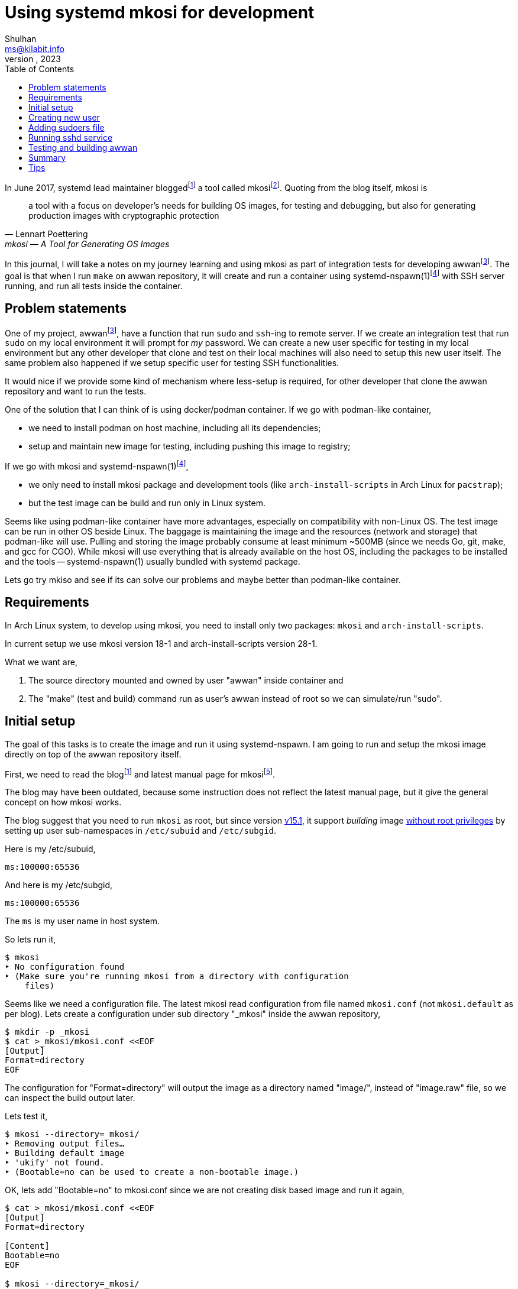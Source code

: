 = Using systemd mkosi for development
Shulhan <ms@kilabit.info>
October, 2023
:sectanchors:
:toc:
:awwan: https://sr.ht/~shulhan/awwan/
:mkosi_blog: https://0pointer.net/blog/mkosi-a-tool-for-generating-os-images.html
:mkosi_man: https://man.archlinux.org/man/mkosi.1
:mkosi_repo: https://github.com/systemd/mkosi
:systemd_nspawn_man_1: https://man.archlinux.org/man/systemd-nspawn.1
:systemd_nspawn_man_5: https://man.archlinux.org/man/systemd-nspawn.5

//{{{ PREAMBLE.

In June 2017, systemd lead maintainer
blogged{empty}footnote:mkosi_blog[{mkosi_blog}]
a tool called
mkosi{empty}footnote:mkosi_repo[{mkosi_repo}].
Quoting from the blog itself, mkosi is

[quote, Lennart Poettering, mkosi — A Tool for Generating OS Images]
a tool with a focus on developer's needs for building OS images, for
testing and debugging, but also for generating production
images with cryptographic protection

In this journal, I will take a notes on my journey learning and using
mkosi as part of integration tests for developing
awwan{empty}footnote:awwan[{awwan}].
The goal is that when I run `make` on awwan repository, it will create
and run a container using
systemd-nspawn(1)footnote:systemd_nspawn_man_1[{systemd_nspawn_man_1}]
with SSH server running, and run all tests inside the container.

//}}}

== Problem statements
//{{{

One of my project,
awwan{empty}footnote:awwan[],
have a function that run `sudo` and `ssh`-ing to remote server.
If we create an integration test that run `sudo` on my local environment
it will prompt for _my_ password.
We can create a new user specific for testing in my local environment
but any other developer that clone and test on their local machines will
also need to setup this new user itself.
The same problem also happened if we setup specific user for testing SSH
functionalities.

It would nice if we provide some kind of mechanism where less-setup
is required, for other developer that clone the awwan repository and
want to run the tests.

One of the solution that I can think of is using docker/podman
container.
If we go with podman-like container,

* we need to install podman on host machine, including all its
  dependencies;
* setup and maintain new image for testing, including pushing this image
  to registry;

If we go with mkosi and
systemd-nspawn(1)footnote:systemd_nspawn_man_1[{systemd_nspawn_man_1}],

* we only need to install mkosi package and development tools (like
 `arch-install-scripts` in Arch Linux for `pacstrap`);
* but the test image can be build and run only in Linux system.

Seems like using podman-like container have more advantages, especially
on compatibility with non-Linux OS.
The test image can be run in other OS beside Linux.
The baggage is maintaining the image and the resources (network and
storage) that podman-like will use.
Pulling and storing the image probably consume at least minimum ~500MB
(since we needs Go, git, make, and gcc for CGO).
While mkosi will use everything that is already available on the host
OS, including the packages to be installed and the tools
-- systemd-nspawn(1) usually bundled with systemd package.

Lets go try mkiso and see if its can solve our problems and maybe better
than podman-like container.

//}}}
== Requirements
//{{{

In Arch Linux system, to develop using mkosi, you need to install
only two packages: `mkosi` and `arch-install-scripts`.

In current setup we use mkosi version 18-1 and arch-install-scripts
version 28-1.

What we want are,

. The source directory mounted and owned by user "awwan" inside container
and

. The "make" (test and build) command run as user's awwan instead of root so
we can simulate/run "sudo".

//}}}
== Initial setup
//{{{

The goal of this tasks is to create the image and run it using
systemd-nspawn.
I am going to run and setup the mkosi image directly on top of the awwan
repository itself.

First, we need to read the
blog{empty}footnote:mkosi_blog[]
and latest manual page for
mkosi{empty}footnote:mkosi_man[{mkosi_man}].

The blog may have been outdated, because some instruction does not
reflect the latest manual page, but it give the general concept on how
mkosi works.

The blog suggest that you need to run `mkosi` as root, but since version
https://github.com/systemd/mkosi/releases/tag/v15.1[v15.1^],
it support _building_ image
https://wiki.archlinux.org/title/Linux_Containers#Enable_support_to_run_unprivileged_containers_(optional)[without
root privileges^]
by setting up user sub-namespaces in `/etc/subuid` and `/etc/subgid`.

Here is my /etc/subuid,
----
ms:100000:65536
----
And here is my /etc/subgid,
----
ms:100000:65536
----
The `ms` is my user name in host system.

So lets run it,

----
$ mkosi
‣ No configuration found
‣ (Make sure you're running mkosi from a directory with configuration
    files)
----

Seems like we need a configuration file.
The latest mkosi read configuration from file named `mkosi.conf` (not
`mkosi.default` as per blog).
Lets create a configuration under sub directory "_mkosi" inside the
awwan repository,

----
$ mkdir -p _mkosi
$ cat >_mkosi/mkosi.conf <<EOF
[Output]
Format=directory
EOF
----

The configuration for "Format=directory" will output the image as a
directory named "image/", instead of "image.raw" file, so we can inspect
the build output later.

Lets test it,

----
$ mkosi --directory=_mkosi/
‣ Removing output files…
‣ Building default image
‣ 'ukify' not found.
‣ (Bootable=no can be used to create a non-bootable image.)
----

OK, lets add "Bootable=no" to mkosi.conf since we are not creating disk
based image and run it again,

----
$ cat >_mkosi/mkosi.conf <<EOF
[Output]
Format=directory

[Content]
Bootable=no
EOF

$ mkosi --directory=_mkosi/
‣ Removing output files…
‣ Building default image
‣  Installing Arch
:: Synchronizing package databases...
 core    127.3 KiB   240 KiB/s 00:01 [###########################] 100%
 extra     8.2 MiB  6.90 MiB/s 00:01 [###########################] 100%
resolving dependencies...
looking for conflicting packages...

Packages (2) iana-etc-20230907-1  filesystem-2023.09.18-1

Total Download Size:   0.40 MiB
Total Installed Size:  3.99 MiB

:: Proceed with installation? [Y/n]
:: Retrieving packages...
 iana-etc-20230907-1-any     398.5 KiB  4.32 MiB/s 00:00 [#######] 100%
 filesystem-2023.09.18-1-any  14.4 KiB   160 KiB/s 00:00 [#######] 100%
 Total (2/2)                 412.9 KiB  2.52 MiB/s 00:00 [#######] 100%
(2/2) checking keys in keyring    [##############################] 100%
(2/2) checking package integrity  [##############################] 100%
(2/2) loading package files       [##############################] 100%
(2/2) checking for file conflicts [##############################] 100%
:: Processing package changes...
(1/2) installing iana-etc     [##################################] 100%
(2/2) installing filesystem   [##################################] 100%
‣  Generating system users
<TRUNCATED>
‣  Applying presets…
‣  Generating hardware database
No hwdb files found, skipping.
‣  /home/ms/go/src/git.sr.ht/~shulhan/awwan/_mkosi/image size is 4.2M.
----

Two packages installed, `iana-etc` and `filesystem`.
If we look inside _mkosi directory we have an "image" directory, let
peeks the content of it,

----
$ tree -L 1 image/
image/
├── bin -> usr/bin
├── boot
├── dev
├── efi
├── etc
├── home
├── lib -> usr/lib
├── lib64 -> usr/lib
├── mnt
├── opt
├── proc
├── root
├── run
├── sbin -> usr/bin
├── srv
├── sys
├── tmp
├── usr
└── var

20 directories, 0 files
----

Next, lets found out how to chroot into this image.

The manual page of mkosi on
https://man.archlinux.org/man/mkosi.1#Command_Line_Verbs["Command Line
Verbs"^],
provides two options, one is "shell" that invokes systemd-nspawn to
acquire an interactive shell prompt in it, but must be executed as root;
and "boot" to boots the image using systemd-nspawn. 

Lets try the "shell" verb first.

----
$ sudo mkosi --directory=_mkosi/ shell
[sudo] password for ms:
execv(/bin/bash, /bin/bash, /bin/sh) failed: No such file or directory
----

That is expected because we have not installing bash yet.

Lets try the "boot" verb,

----
$ mkosi --directory=_mkosi/ boot
‣ Must be root to run the boot command
$ sudo mkosi boot
execv(/usr/lib/systemd/systemd, /lib/systemd/systemd, /sbin/init)
    failed: No such file or directory
----

That is also expected since there is no init installed on the image.

Lets install "bash" for default shell, "shadow" for creating new user
later, "sudo" for testing the sudo, and "openssh" for testing SSH;
into the image by modifying
the "mkosi.conf", re-build the image again, and run the "shell" again.

----
$ cat >_mkosi/mkosi.conf <<EOF
[Output]
Format=directory

[Content]
Bootable=no
Packages=bash,shadow,sudo,openssh
EOF

$ mkosi --directory=_mkosi/ boot
‣ Output path image exists already. (Consider invocation with --force.)

$ mkosi --directory=_mkosi/ --force boot
‣ Removing output files…
‣ Building default image
‣  Installing Arch
:: Synchronizing package databases...
 core      127.3 KiB   111 KiB/s 00:01 [######################] 100%
 extra     8.2 Mi  B   144 KiB/s 00:59 [######################] 100%
resolving dependencies...
looking for conflicting packages...

Packages (2) iana-etc-20230907-1  filesystem-2023.09.18-1

Total Download Size:   0.40 MiB
Total Installed Size:  3.99 MiB

:: Proceed with installation? [Y/n]
:: Retrieving packages...
 filesystem-2023.09.18-1-any     14.4 KiB  9.00 KiB/s 00:02 [####] 100%
 iana-etc-20230907-1-any        398.5 KiB   170 KiB/s 00:02 [####] 100%
 Total (2/2)                    412.9 KiB   170 KiB/s 00:02 [####] 100%
<TRUNCATED>
looking for conflicting packages...

Packages (32) acl-2.3.1-3  attr-2.5.1-3  audit-3.1.2-1
<TRUNCATED>

Total Download Size:     3.48 MiB
Total Installed Size:  260.33 MiB

:: Proceed with installation? [Y/n]
^C
----

I canceled the above command because the mkosi re-sync the databases
again and try to re-download all packages instead of using the cached
packages in my host system.
We already download and installed iana-etc and filesystem packages
previously, so it should not re-download again.

To fix this, lets create "mkosi.cache/" directory to cache the
downloaded packages,

----
$ mkdir -p mkosi.cache/

$ cat >_mkosi/mkosi.conf <<EOF
[Output]
Format=directory

[Content]
Bootable=no
Packages=bash,shadow,sudo,openssh
EOF

$ mkosi --directory=_mkosi/ --force
‣ Removing output files…
‣ Building default image
‣  Installing Arch
<TRUNCATED>
Packages (2) iana-etc-20230907-1  filesystem-2023.09.18-1

Total Installed Size:  3.99 MiB
<TRUNCATED>
Packages (32) acl-2.3.1-3  attr-2.5.1-3  audit-3.1.2-1
<TRUNCATED>

Total Download Size:     3.48 MiB
Total Installed Size:  260.33 MiB
<TRUNCATED>
‣  Applying presets…
<TRUNCATED>
‣  Generating hardware database
No hwdb files found, skipping.
‣  /home/ms/go/src/git.sr.ht/~shulhan/awwan/_mkosi/image size is 296.9M.
----

Lets run the shell again,

----
$ sudo mkosi --directory=_mkosi/ shell
[sudo] password for ms:
[root@image ~]#
----

We are in!

//}}}
== Creating new user
//{{{

From the
https://man.archlinux.org/man/mkosi.1#Execution_Flow["Execution Flow"^]
section in the mkosi
manual{empty}footnote:mkosi_man[]
at step 10,

[quote]
Run prepare scripts on image with the final argument (mkosi.prepare)

From the
https://man.archlinux.org/man/mkosi.1#Scripts["Scripts"^]
section in the manual page, the "mkosi.prepare" script is run "after all
software packages are installed but before the image is cached (if
incremental mode is enabled)."

We need scroll down again and read more.
At the end of section, before "Files" section, there is this
instruction,

[quote]
____
To execute the entire script inside the image, put the following snippet
at the start of the script:

----
if [ "$container" != "mkosi" ]; then
    exec mkosi-chroot "$CHROOT_SCRIPT" "$@"
fi
----
____

Lets try this.
Create "mkosi.prepare" script that contains commands to create new user
using "useradd" command, and set the execute permission,

----
$ cat >_mkosi/mkosi.prepare <<EOF
#!/bin/sh

echo "--- mkosi.prepare: args=$@"
echo "--- mkosi.prepare: container=$container"

if [ "$container" != "mkosi" ]; then
    exec mkosi-chroot "$CHROOT_SCRIPT" "$@"
fi

## User testing sudo with password prompt.
## password: awwan
useradd \
	--create-home \
	--user-group \
	--password '$2a$10$XVhjfOB4Un5DJE4TQEBPrOHfBVGVWP4iA3ElUMzcbJ7jdc2zZPgZ2' \
	awwan

## User testing with SSH.
useradd \
	--create-home \
	--user-group \
	--password '$2a$10$XVhjfOB4Un5DJE4TQEBPrOHfBVGVWP4iA3ElUMzcbJ7jdc2zZPgZ2' \
	awwanssh
EOF

$ chmod +x _mkosi/mkosi.prepare
----

Modify the "mkosi.conf" to install `systemd` package and re-build the
image again,

----
$ cat >_mkosi/mkosi.conf <<<EOF
[Output]
Format=directory

[Content]
Bootable=no
Packages=bash,shadow,sudo,openssh,systemd
EOF

$ mkosi --directory=_mkosi/ --force
<TRUNCATED>
‣  Running prepare script
    /home/ms/go/src/git.sr.ht/~shulhan/awwan/_mkosi/mkosi.prepare…
--- mkosi.prepare: args=final
--- mkosi.prepare: container=
--- mkosi.prepare: args=final
--- mkosi.prepare: container=mkosi
‣  Generating system users
‣  Applying presets…
<TRUNCATED>
‣  Generating hardware database
‣  /home/ms/go/src/git.sr.ht/~shulhan/awwan/_mkosi/image size is 451.9M.
----

Seems working.
Lets try login as user `awwan`.

----
$ sudo mkosi --directory=_mkosi/ shell login awwan
[sudo] password for ms:
Password:
[awwan@image ~]$ pwd
/home/awwan
[awwan@image ~]$ sudo ls -l
[sudo] password for awwan:
awwan is not in the sudoers file.
----

Good works!
Now, lets make the sudo works.

//}}}
== Adding sudoers file
//{{{

Back to the mkosi manual page, in the
https://man.archlinux.org/man/mkosi.1#Files["Files" section^],

[quote]
____
The mkosi.extra/ directory or mkosi.extra.tar archive may be used to
insert additional files into the image, on top of what the distribution
includes in its packages. They are similar to mkosi.skeleton/ and
mkosi.skeleton.tar, but the files are copied into the directory tree of
the image after the OS was installed.

When using the directory, file ownership is not preserved: all files
copied will be owned by root. To preserve ownership, use a tar archive.
____

From what I gather, this "mkosi.extra/" is like skeleton directory where
all files inside it will be copied as is to the image root.
We can test it by creating new sudoers configuration,

----
$ mkdir -p _mkosi/mkosi.extra/etc/sudoers.d
$ cat >_mkosi/mkosi.extra/etc/sudoers.d/awwan <<EOF 
awwan ALL=(ALL:ALL) ALL
awwanssh ALL=(ALL:ALL) NOPASSWD: ALL
EOF
$ chmod 0700 _mkosi/mkosi.extra/etc/sudoers.d
----

and then re-build the image again.

----
$ mkosi --directory=_mkosi/ --force
<TRUNCATED>
‣  Running prepare script
    /home/ms/go/src/git.sr.ht/~shulhan/awwan/_mkosi/mkosi.prepare…
‣  Copying in extra file trees…
‣  Generating system users
‣  Applying presets…
<TRUNCATED>
‣  Generating hardware database
‣  /home/ms/go/src/git.sr.ht/~shulhan/awwan/_mkosi/image size is 451.9M.
----

The "Copying in extra file trees…" indicated that "mkosi.extra/" being
processed, we can inspect the image directory,

----
$ sudo cat _mkosi/image/etc/sudoers.d/awwan
awwan ALL=(ALL:ALL) ALL
awwanssh ALL=(ALL:ALL) NOPASSWD: ALL
----

Test login and sudo inside the image,

----
$ sudo mkosi --directory=_mkosi/ shell login awwan
Password:
Last login: Sun Oct  8 02:17:19 on pts/0
[awwan@image ~]$ sudo pwd
[sudo] password for awwan:
/home/awwan
[awwan@image ~]$
----

Nice!
Next we will try to run the sshd service inside the image.

//}}}
== Running sshd service
//{{{

The goal in this section is to run sshd service inside the image,
generate private key for user `awwan` to ssh to user `awwanssh`.

We setup all of this inside the "mkosi.prepare" script.

----
$ cat >_mkosi/mkosi.prepare <<EOF
#!/bin/sh

echo "--- mkosi.prepare: args=$@"
echo "--- mkosi.prepare: container=$container"

if [ "$container" != "mkosi" ]; then
    exec mkosi-chroot "$CHROOT_SCRIPT" "$@"
fi

## User testing sudo with password prompt.
## password: awwan
useradd --create-home --user-group \
	--password '$2a$10$XVhjfOB4Un5DJE4TQEBPrOHfBVGVWP4iA3ElUMzcbJ7jdc2zZPgZ2' \
	awwan

## User testing with SSH.
useradd --create-home --user-group --groups wheel \
	--password '$2a$10$XVhjfOB4Un5DJE4TQEBPrOHfBVGVWP4iA3ElUMzcbJ7jdc2zZPgZ2' \
	awwanssh

systemctl enable sshd.service
su - awwan "mkdir -p .ssh; ssh-keygen -t ed25519 -f .ssh/id_ed25519 -N '' -C awwan@image"
su - awwanssh "mkdir -p .ssh"
cat /home/awwan/.ssh/id_ed25519.pub > /home/awwanssh/.ssh/authorized_keys
chown awwanssh:awwanssh /home/awwanssh/.ssh/authorized_keys
EOF
----

Re-build the image,

----
$ mkosi --directory=_mkosi/ --force
<TRUNCATED>
‣  Running prepare script
    /home/ms/go/src/git.sr.ht/~shulhan/awwan/_mkosi/mkosi.prepare…
Created symlink /etc/systemd/system/multi-user.target.wants/sshd.service
    → /usr/lib/systemd/system/sshd.service.
Generating public/private ed25519 key pair.
Your identification has been saved in /home/awwan/.ssh/id_ed25519
Your public key has been saved in /home/awwan/.ssh/id_ed25519.pub
<TRUNCATED>
‣  Copying in extra file trees…
‣  Generating system users
‣  Applying presets…
Removed "/home/ms/go/src/git.sr.ht/~shulhan/awwan/_mkosi/.mkosi-tmpce6lxs2d/root/etc/systemd/system/multi-user.target.wants/sshd.service".
<TRUNCATED>
‣  Generating hardware database
‣  /home/ms/go/src/git.sr.ht/~shulhan/awwan/_mkosi/image size is 451.9M
----

The sshd service enabled when "Running prepare script ..." but then
removed in "Applying presets...".
Not sure why.
So, we need to run the script after presets ... which, according to
https://man.archlinux.org/man/mkosi.1#Execution_Flow["Execution Flow"^]
it should be inside "mkosi.finalize".

----
$ cat >_mkosi/mkosi.finalize <<EOF
#!/bin/sh

if [ "$container" != "mkosi" ]; then
	exec mkosi-chroot "$CHROOT_SCRIPT" "$@"
fi

systemctl enable sshd.service
EOF
----

Re-build the image and boot immediately,

----
$ mkosi --directory=_mkosi/ --force
<TRUNCATED>
‣  Generating hardware database
‣  Running finalize script
    /home/ms/go/src/git.sr.ht/~shulhan/awwan/_mkosi/mkosi.finalize…
Created symlink /etc/systemd/system/multi-user.target.wants/sshd.service
    → /usr/lib/systemd/system/sshd.service.
‣  /home/ms/go/src/git.sr.ht/~shulhan/awwan/image size is 451.9M.

$ sudo ls -l _mkosi/image/etc/systemd/system/multi-user.target.wants/
[sudo] password for ms:
total 0
lrwxrwxrwx 1 100000 100000 39 Oct  8 11:45 machines.target ->
    /usr/lib/systemd/system/machines.target
lrwxrwxrwx 1 100000 100000 48 Oct  8 11:45 remote-cryptsetup.target ->
    /usr/lib/systemd/system/remote-cryptsetup.target
lrwxrwxrwx 1 100000 100000 40 Oct  8 11:45 remote-fs.target ->
    /usr/lib/systemd/system/remote-fs.target
lrwxrwxrwx 1 100000 100000 36 Oct  8 11:45 sshd.service ->
    /usr/lib/systemd/system/sshd.service
lrwxrwxrwx 1 100000 100000 45 Oct  8 11:45 systemd-homed.service ->
    /usr/lib/systemd/system/systemd-homed.service
lrwxrwxrwx 1 100000 100000 48 Oct  8 11:45 systemd-networkd.service ->
    /usr/lib/systemd/system/systemd-networkd.service
----

Seems working.
Lets boot the image and see if the sshd service is running.

----
$ sudo mkosi --directory=_mkosi/ boot
<TRUNCATED>
Initializing machine ID from container UUID.
Failed to mount n/a (type n/a) on /etc/machine-id
(MS_RDONLY|MS_REMOUNT|MS_BIND ""): Operation not permitted
Failed to open libbpf, cgroup BPF features disabled: Operation not
supported
<TRUNCATED>
[  OK  ] Reached target Graphical Interface.

Arch Linux 6.5.5-arch1-1 (pts/0)

image login: awwan
Password:
[awwan@image ~]$ sudo journalctl -u sshd
Oct 08 11:48:32 image systemd[1]: Started OpenSSH Daemon.
Oct 08 11:48:32 image sshd[67]: error: Bind to port 22 on 0.0.0.0
    failed: Permission denied.
Oct 08 11:48:32 image sshd[67]: fatal: Cannot bind any address.
<TRUNCATED>

$ sudo systemctl status systemd-networkd
<TRUNCATED>
Oct 08 11:48:32 image systemd[1]: Network Configuration was skipped
    because of an unmet condition check
    (ConditionCapability=CAP_NET_ADMIN).
----

We need to boot again with "\--debug" option to see the arguments for
"systemd-nspawn",

----
$ sudo mkosi --directory=_mkosi/ --debug boot
<TRUNCATED>
‣ + systemd-nspawn --quiet --boot --machine image
    --set-credential=agetty.autologin:root
    --set-credential=login.noauth:yes
    --set-credential=firstboot.timezone:Asia/Jakarta
    --set-credential=firstboot.locale:C.UTF-8
    --directory '/home/ms/go/src/git.sr.ht/~shulhan/awwan/_mkosi/image'
    --private-users=100000
    console=ttyS0
    systemd.wants=network.target
    module_blacklist=vmw_vmci
    systemd.tty.term.ttyS0=screen-256color
    systemd.tty.columns.ttyS0=239
    systemd.tty.rows.ttyS0=63
    ip=enp0s1:any ip=enp0s2:any ip=host0:any ip=none loglevel=4
    SYSTEMD_SULOGIN_FORCE=1
    systemd.tty.term.console=screen-256color
    systemd.tty.columns.console=239
    systemd.tty.rows.console=63
    console=ttyS0
<TRUNCATED>
----

Lets search for "CAP_NET_ADMIN" in systemd-nspawn manual page.

[quote]
____
\--private-network

Disconnect networking of the container from the host.
This makes all network interfaces unavailable in the container, with the
exception of the loopback device and those specified with
\--network-interface= and configured with \--network-veth.
If this option is specified, the CAP_NET_ADMIN capability will be added
to the set of capabilities the container retains.
The latter may be disabled by using \--drop-capability=.
If this option is not specified (or implied by one of the options listed
below), the container will have full access to the host network.
____

So, to run container with CAP_NET_ADMIN we need to add option
"\--private-network" to "systemd-nspawn" when executing the "boot"
command.
The way to do this is by creating "mkosi.nspawn", as suggested by mkosi
in "Files" section,

[quote]
____
The mkosi.nspawn nspawn settings file will be copied into the same place
as the output image file, if it exists.
This is useful since nspawn looks for settings files next to image files
it boots, for additional container runtime settings.
____

The format of "mkosi.spawn" is described in
"systemd.nspawn"(5)footnote:systemd_nspawn_man_5[{systemd_nspawn_man_5}]
manual page,

[quote]
____
Private=

Takes a boolean argument, which defaults to off.
If enabled, the container will run in its own network namespace and not
share network interfaces and configuration with the host.
This setting corresponds to the \--private-network command line switch.
____

Lets create it and re-build the image again,

----
$ cat >_mkosi/mkosi.nspawn <<EOF
[Network]
Private=yes
EOF

$ mkosi --directory=_mkosi/ --force
<TRUNCATED>
‣  Generating hardware database
‣  Running finalize script
    /home/ms/go/src/git.sr.ht/~shulhan/awwan/_mkosi/mkosi.finalize…
Created symlink /etc/systemd/system/multi-user.target.wants/sshd.service
    → /usr/lib/systemd/system/sshd.service.
‣  Copying nspawn settings file…
‣  /home/ms/go/src/git.sr.ht/~shulhan/awwan/_mkosi/image size is 451.9M.
----

And boot it ...

----
$ sudo mkosi --directory=_mkosi/ boot
[sudo] password for ms:
Failed to set RLIMIT_CORE: Operation not permitted
<TRUNCATED>
Initializing machine ID from container UUID.
Failed to mount n/a (type n/a) on /etc/machine-id (MS_RDONLY|MS_REMOUNT|MS_BIND ""): Operation not permitted
Failed to open libbpf, cgroup BPF features disabled: Operation not supported
<TRUNCATED>
Arch Linux 6.5.5-arch1-1 (pts/0)

image login: awwan
Password:
[awwan@image ~]$ sudo su
[awwan@image ~]$ sudo journalctl -u sshd.service
Oct 08 12:57:00 image systemd[1]: Started OpenSSH Daemon.
Oct 08 12:57:00 image sshd[72]: error: Bind to port 22 on 0.0.0.0
    failed: Permission denied.
Oct 08 12:57:00 image sshd[72]: fatal: Cannot bind any address.
----

Still not working.

If this on the host, the error "failed: Permission denied." means we are
not running sshd as root, but we are on the container login as root.
The container created using user namespace ID 100000 and boot-ed using
sudo.
So when in container, the root ID is 0 but on the host its user ID is
100000.

The only possible explanation is either
https://github.com/systemd/systemd/issues/14383[a bug^]
or
https://github.com/systemd/systemd/issues/11889[un-implemented user
namespaces^]
related in systemd-nspawn container or it is
https://lwn.net/Articles/528078/[by design^].

Lets try without using user namespaces.
We create the image using root and boot it immediately,

----
$ sudo mkosi --directory=_mkosi --force boot
<TRUNCATED>
‣  Generating hardware database
‣  Running finalize script
/home/ms/go/src/git.sr.ht/~shulhan/awwan/_mkosi/mkosi.finalize…
Created symlink /etc/systemd/system/multi-user.target.wants/sshd.service
    → /usr/lib/systemd/system/sshd.service.
‣  Copying nspawn settings file…
‣  /home/ms/go/src/git.sr.ht/~shulhan/awwan/_mkosi/image size is 451.9M.
<TRUNCATED>
Initializing machine ID from container UUID.
Failed to open libbpf, cgroup BPF features disabled: Operation not
    supported
<TRUNCATED>
Arch Linux 6.5.5-arch1-1 (pts/0)

image login: awwan
Password:
[awwan@image ~]$ sudo su
[sudo] password for awwan:
[root@image awwan]# systemctl status sshd
● sshd.service - OpenSSH Daemon
     Loaded: loaded (/usr/lib/systemd/system/sshd.service; enabled;
preset: disabled)
     Active: active (running) since Sun 2023-10-08 13:06:48 WIB; 36s ago
   Main PID: 73 (sshd)
      Tasks: 1 (limit: 18723)
     Memory: 1.1M
        CPU: 14ms
     CGroup: /system.slice/sshd.service
             └─73 "sshd: /usr/bin/sshd -D [listener] 0 of 10-100
startups"

Oct 08 13:06:48 image systemd[1]: Started OpenSSH Daemon.
Oct 08 13:06:48 image sshd[73]: Server listening on 0.0.0.0 port 22.
----

Now, its worked!

//}}}
== Testing and building awwan
//{{{

The goal in this section is to test and build the awwan, using Go,
inside the container.

In this task we need to install

* "ca-certificates" for local CA used to verify all connections that use
  HTTPS,
* "git" for fetching and cloning Go modules without proxy,
* "gcc" for running Go with CGO_ENABLED=1 -- used with test,
* "make" package for running Makefile, and
* the Go tools for building and testing .go source codes,

----
$ cat >_mkosi/mkosi.conf <<EOF
[Output]
Format=directory

[Content]
Bootable=no
Packages=systemd,bash,shadow,sudo,openssh,ca-certificates,git,make,gcc,go
EOF
----

Re-build the image,

----
$ sudo mkosi --directory=_mkosi/ --force
<TRUNCATED>
‣  Copying in extra file trees…
‣  Generating system users
‣  Applying presets…
<TRUNCATED>
‣  Generating hardware database
‣  Running finalize script
    /home/ms/go/src/git.sr.ht/~shulhan/awwan/_mkosi/mkosi.finalize…
Created symlink /etc/systemd/system/multi-user.target.wants/sshd.service
    → /usr/lib/systemd/system/sshd.service.
‣  Copying nspawn settings file…
‣  /home/ms/go/src/git.sr.ht/~shulhan/awwan/_mkosi/image size is 745.2M.
----

Since building a Go application most likely download other Go modules,
we need to find out how to mount the current user Go module caches into
the container.
The Go module caches can be found using "go env GOMODCACHE".
In my host, it is located at "/home/ms/go/pkg/mod".
We will figure it out later.

In order to run the tests in our application we need to create
"mkosi.build" image first that contains the command to test and build
(in awwan case, it just plain make),

----
$ cat >_mkosi/mkosi.build <<EOF
#!/bin/sh

echo "--- mkosi.build: args=$@"
echo "--- mkosi.build: container=$container"

if [ "$container" != "mkosi" ]; then
	exec mkosi-chroot "$CHROOT_SCRIPT" "$@"
fi

echo "--- mkosi.build: user=$USER"
echo "--- mkosi.build: home=$HOME"
echo "--- mkosi.build: pwd=$PWD"
echo "--- mkosi.build: srcdir=$SRCDIR"
echo "--- mkosi.build: builddir=$BUILDDIR"

cd $SRCDIR
echo "--- mkosi.build: go env"
go env
make
EOF

$ chmod +x mkosi.build
----

Now, lets run test and build awwan,

----
$ sudo mkosi --directory=_mkosi/ --force
<TRUNCATED>
‣  Running prepare script
    /home/ms/go/src/git.sr.ht/~shulhan/awwan/_mkosi/mkosi.prepare…
--- mkosi.prepare: args=final
--- mkosi.prepare: container=
--- mkosi.prepare: args=final
--- mkosi.prepare: container=mkosi
<TRUNCATED>
‣  Running prepare script
    /home/ms/go/src/git.sr.ht/~shulhan/awwan/_mkosi/mkosi.prepare in build overlay…
--- mkosi.prepare: args=build
--- mkosi.prepare: container=
--- mkosi.prepare: args=build
--- mkosi.prepare: container=mkosi
<TRUNCATED>
‣  Cleaning up overlayfs
‣   Removing overlay whiteout files…
‣  Running build script /home/ms/go/src/git.sr.ht/~shulhan/awwan/_mkosi/mkosi.build…
--- mkosi.build: args=
--- mkosi.build: container=
--- mkosi.build: args=
--- mkosi.build: container=mkosi
--- mkosi.build: user=
--- mkosi.build: home=/
--- mkosi.build: pwd=/work/src
--- mkosi.build: srcdir=/work/src
--- mkosi.build: builddir=/work/build
--- mkosi.build: go env
failed to initialize build cache at /.cache/go-build: mkdir /.cache:
    read-only file system
make: *** No targets specified and no makefile found.  Stop.
‣ "'/home/ms/go/src/git.sr.ht/~shulhan/awwan/_mkosi/mkosi.build'"
    returned non-zero exit code 2.
‣  (Cleaning up overlayfs)
‣   (Removing overlay whiteout files…)
----

Its failed, and the "mkosi.prepare" script is running twice, one
with "$@" as "final" and then the later with "@" as "build".
Lets fix this first by running it only in "final" state,

----
$ cat >_mkosi/mkosi.prepare <<EOF
#!/bin/sh

echo "--- mkosi.prepare: args=$@"
echo "--- mkosi.prepare: container=$container"

if [ "$container" != "mkosi" ]; then
    exec mkosi-chroot "$CHROOT_SCRIPT" "$@"
fi

if [ "$1" == "final" ]; then
    ## We are running inside chroot before build overlay...

    ## User testing sudo with password prompt.
    ## password: awwan
    useradd --create-home --user-group \
        --password '$2a$10$XVhjfOB4Un5DJE4TQEBPrOHfBVGVWP4iA3ElUMzcbJ7jdc2zZPgZ2' \
        awwan

    ## User testing with ssh.
    useradd --create-home --user-group --groups wheel \
        --password '$2a$10$XVhjfOB4Un5DJE4TQEBPrOHfBVGVWP4iA3ElUMzcbJ7jdc2zZPgZ2' \
        awwanssh

    su - awwan sh -c "mkdir -p .ssh; ssh-keygen -t ed25519 \
        -f .ssh/id_ed25519 -N '' -C awwan@image"
    su - awwanssh sh -c "mkdir -p .ssh"
    cat /home/awwan/.ssh/id_ed25519.pub > /home/awwanssh/.ssh/authorized_keys
    chown awwanssh:awwanssh /home/awwanssh/.ssh/authorized_keys
fi
EOF
----

If we look at the error message "mkdir /.cache: read-only file system"
the Go tools try to create "/.cache" directory but failed because the
root is mounted read-only in build step.

The question is why "home=/" not "home=/root"?
Lets set the $HOME to $BUILDDIR, so we can set "go env" for GOCACHE and
GOMODCACHE respectively.

----
$ cat >_mkosi/mkosi.build <<EOF
#!/bin/sh

echo "--- mkosi.build: args=$@"
echo "--- mkosi.build: container=$container"

if [ "$container" != "mkosi" ]; then
	exec mkosi-chroot "$CHROOT_SCRIPT" "$@"
fi

echo "--- mkosi.build: user=$USER"
echo "--- mkosi.build: home=$HOME"
export HOME=$BUILDDIR
echo "--- mkosi.build: home after=$HOME"
echo "--- mkosi.build: pwd=$PWD"
echo "--- mkosi.build: srcdir=$SRCDIR"
echo "--- mkosi.build: builddir=$BUILDDIR"

cd $SRCDIR
go env -w GOCACHE="$BUILDDIR/cache/go-build"
go env -w GOMODCACHE="$BUILDDIR/go/pkg/mod"
go env -w GOPRIVATE='git.sr.ht'
echo "--- mkosi.build: go env"
go env
#date
#git config --global --add safe.directory $PWD
make
EOF
----

This time we run mkosi with "\--incremental" to minimize re-building the
images, and "\--with-network=yes" to allow Go tools downloading
external Go modules,

----
$ sudo mkosi --with-network=yes --incremental --force --directory=_mkosi/
<TRUNCATED>
--- mkosi.build: home=/
--- mkosi.build: home after=/work/build
--- mkosi.build: pwd=/work/src
--- mkosi.build: srcdir=/work/src
--- mkosi.build: builddir=/work/build
--- mkosi.build: go env
<TRUNCATED>
GOCACHE='/work/build/cache/go-build'
GOENV='/work/build/.config/go/env'
GOMODCACHE='/work/build/go/pkg/mod'
GOPRIVATE='git.sr.ht'
GOPROXY='https://proxy.golang.org,direct'
GOROOT='/usr/lib/go'
<TRUNCATED>
make: *** No targets specified and no makefile found.  Stop.
‣ "'/home/ms/go/src/git.sr.ht/~shulhan/awwan/_mkosi/mkosi.build'"
    returned non-zero exit code 2.
----

When the "mkosi.build" running, its mount the _mkosi into $SRCDIR,
probably because we use "\--directory" parameter.
This cause the "make" run in _mkosi directory instead of its our awwan
repository.

Lets fix this by setting "BuildSources=" in "mkosi.conf" file, and set the
"WithNetwork=yes" instead of passing it in CLI,

----
$ cat >_mkosi/mkosi.conf <<EOF
[Output]
Format=directory

[Content]
Bootable=no
Packages=systemd,bash,shadow,sudo,openssh,ca-certificates,git,make,gcc,go
WithNetwork=yes
BuildSources=../:awwan
EOF
----

The above "BuildSources=" mount host "$PWD/../" into "/work/src/awwan".
So we need to changes the build script again to change directory to
"$SRCDIR/awwan".

We also set git config "safe.directory" to fix the error
https://github.com/golang/go/issues/53532["error obtaining VCS status:
exit status 128"^]
later, which caused by the ".git" directory owner inside the container is
different with the one that running git inside it.

----
$ cat _mkosi/mkosi.build
<TRUNCATED>
cd $SRCDIR/awwan
git config --global --add safe.directory $PWD
make

$ sudo mkosi --incremental --force --directory=_mkosi/
<TRUNCATED>
CGO_ENABLED=1 go test -race -coverprofile=cover.out ./...
?       git.sr.ht/~shulhan/awwan/cmd/awwan      [no test files]
?       git.sr.ht/~shulhan/awwan/internal       [no test files]
?       git.sr.ht/~shulhan/awwan/internal/cmd/awwan-internal    [no test files]
ok      git.sr.ht/~shulhan/awwan        26.083s coverage: 49.5% of statements
go tool cover -html=cover.out -o cover.html
go vet ./...
<TRUNCATED>
mkdir -p _bin
go run ./internal/cmd/awwan-internal build
go build -o _bin/ ./cmd/awwan
‣  Cleaning up overlayfs
‣   Removing overlay whiteout files…
‣  Copying in extra file trees…
‣  Generating system users
‣  Applying presets…
<TRUNCATED>
‣  Generating hardware database
‣  Running finalize script /home/ms/go/src/git.sr.ht/~shulhan/awwan/_mkosi/mkosi.finalize…
Created symlink /etc/systemd/system/multi-user.target.wants/sshd.service
    → /usr/lib/systemd/system/sshd.service.
‣  Copying nspawn settings file…
‣  /home/ms/go/src/git.sr.ht/~shulhan/awwan/_mkosi/image size is 1.1G.
----

Its works.
Unfortunately, we still run it as `root` instead of user's awwan.

What even more surprising is the user "awwan" and "awwanssh" that we create
earlier in "mkosi.prepare" does not exist in "mkosi.build".
Lets modify the "mkosi.build" to see it,

----
$ cat >_mkosi/mkosi.build <<EOF
#!/bin/sh

echo "--- mkosi.build: args=$@"
echo "--- mkosi.build: container=$container"

if [ "$container" != "mkosi" ]; then
	exec mkosi-chroot "$CHROOT_SCRIPT" "$@"
fi

echo "--- mkosi.build: user=$USER"
echo "--- mkosi.build: home=$HOME"
export HOME=$BUILDDIR
echo "--- mkosi.build: home after=$HOME"
echo "--- mkosi.build: pwd=$PWD"
echo "--- mkosi.build: srcdir=$SRCDIR"
echo "--- mkosi.build: builddir=$BUILDDIR"

set -x
id
id awwan
cat /etc/passwd
EOF
----

If we run again, it will output,

----
$ sudo mkosi --directory=_mkosi --force
<TRUNCATED>
‣  Running build script
    /home/ms/go/src/git.sr.ht/~shulhan/awwan/_mkosi/mkosi.build…
<TRUNCATED>
+ id
uid=0(root) gid=0(root) groups=0(root)
+ id awwan
id: ‘awwan’: no such user
+ cat /etc/passwd
root:x:0:0:root:/root:/bin/sh
ms:x:1000:1000:ms:/home/ms:/bin/sh
----

I have been trying every possible options, seems like we cannot make the
target (1) and (2).

We can make the container run in background using "boot" command and
mount the source directory (using "Bind=" in "mkosi.nspawn"), and then
trigger shell from host to build and test, like,

----
$ machinectl shell awwan@image /bin/sh -c "cd /mnt; make"
----

But still the mounted directory owned by root.
Currently, changing the owner of mounted directory is not possible, see this
https://github.com/systemd/systemd/issues/27037[issue^].

//}}}
== Summary
//{{{

It takes me two days to make this works and we are barely completed.

Once the image is finished, running the mkosi build with "\--incremental"
option is quite fast.

Running "time mkosi \--incremental" to test and build the awwan application
takes

----
real    1m4.291s
user    0m0.013s
sys     0m0.004s
----

While on host machine, "time make" takes,

----
real    0m28.427s
user    0m28.508s
sys     0m1.091s
----

The disk resources occupied by building image for all _mkosi is around
2.8G in total.
If we compute only the image its around 1.1G.

Several disadvantages that I can thinks, if we are going to use mkosi
are,

* Running test now run with sudo, since the issue with user namespaces
  does not allow us to run SSH server on port <1024.
  We may able to changes the SSH port to other number, above 1024, to
  fix this issue, but running the "shell" and "boot" command still need to
  use "sudo".

* The above mkosi script only works if we use and run inside the Arch
  Linux OS.
  If we need to run it inside Fedora or Debian or other distribution
  that supported by mkosi, we need to setup and known which packages
  _names_ needs to be installed on which distro.
  Let say we choose three big distro, Debian, Fedora, and openSUSE;
  testing and figuring out these will takes time; and does not guarantee
  that it will works on other developer machines.

* Currently, I cannot find the options for mkosi to use the cached
  databases and packages from the host.
  Every times we run "mkosi \--force" it will always sync the databases.
  The packages can be cached only if we created "mkosi.cache".

* We cannot setup mkosi on top of the root Go repository and run it
  inside the container.
+
--
As we see earlier, we deliberately create sub directory with "_"
prefix to prevent the Go compiler reading the content of that
subdirectory.

Lets see what would happened if we rename "_mkosi" into "mkosi" and run
the build again,

----
$ sudo mv _mkosi mkosi
$ sudo mkosi --incremental --force --directory=mkosi/
<TRUNCATED>
CGO_ENABLED=1 go test -race -coverprofile=cover.out ./...
panic: LoadImport called with empty package path [recovered]
        panic: LoadImport called with empty package path

goroutine 1 [running]:
cmd/go/internal/load.(*preload).flush(0xc000520090)
        cmd/go/internal/load/pkg.go:1129 +0x74
panic({0x9b49a0?, 0xb7ec50?})
        runtime/panic.go:914 +0x21f
cmd/go/internal/load.loadImport({0xb854b0, 0xf21f60}, {0x0, 0x1, 0x0, 0x0, 0x0, 0x0}, 0x0, {0xc0005141a5, ...}, ...)
        cmd/go/internal/load/pkg.go:728 +0x124a
cmd/go/internal/load.LoadImport(...)
        cmd/go/internal/load/pkg.go:711
cmd/go/internal/load.(*Package).load(0xc000c26c00, {0xb854b0, 0xf21f60}, {0x0, 0x1, 0x0, 0x0, 0x0, 0x0}, {0xc00057aae0, ...}, ...)
        cmd/go/internal/load/pkg.go:2009 +0x1b05
cmd/go/internal/load.loadImport({0xb854b0, 0xf21f60}, {0x0, 0x1, 0x0, 0x0, 0x0, 0x0}, 0xc000520090, {0xc00057aae0, ...}, ...)
        cmd/go/internal/load/pkg.go:791 +0x5cf
cmd/go/internal/load.PackagesAndErrors({0xb854b0?, 0xf21f60?}, {0x0, 0x1, 0x0, 0x0, 0x0, 0x0}, {0xc0000a8480, 0x1, ...})
        cmd/go/internal/load/pkg.go:2872 +0xa1e
cmd/go/internal/test.runTest({0xb854b0, 0xf21f60}, 0xc0000a23a8?, {0xc0000220c0?, 0x9b49a0?, 0xa9fabd?})
        cmd/go/internal/test/test.go:700 +0x38f
main.invoke(0xee67a0, {0xc0000220b0, 0x4, 0x4})
        cmd/go/main.go:268 +0x5f1
main.main()
        cmd/go/main.go:186 +0x7a5
make: *** [Makefile:11: test] Error 2
<TRUNCATED>
----

The Go test failed.
My guess is the Go compiler trying to read all files inside mkosi
directory, including the image and at some point they found directory
with C header ".h" file but no ".go" file with "package ..."
declaration.
--

It seems to me, at this point, mkosi target is for testing systemd or
building a package, like ".deb" or ".rpm".
For general development, like running integration test, boot-and-run once or
leaving the machine running in background, its not quite possible, yet.

//}}}
== Tips

To quit from systemd-nspawn press CTRL + ] three times.
